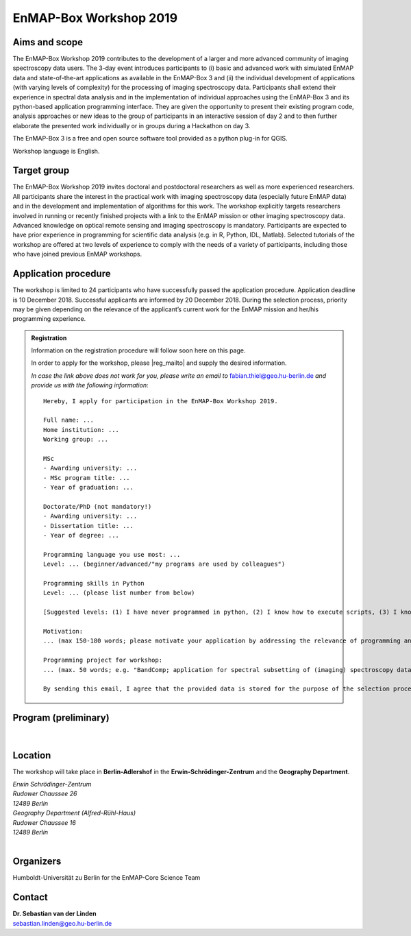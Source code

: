 .. _workshop:

EnMAP-Box Workshop 2019
=======================

.. image:: img/workshop_logo.png


Aims and scope
~~~~~~~~~~~~~~

The EnMAP-Box Workshop 2019 contributes to the development of a larger and more advanced community of imaging spectroscopy
data users. The 3-day event introduces participants to (i) basic and advanced work with simulated EnMAP data and
state-of-the-art applications as available in the EnMAP-Box 3 and (ii) the individual development of applications
(with varying levels of complexity) for the processing of imaging spectroscopy data. Participants shall extend their
experience in spectral data analysis and in the implementation of individual approaches using the EnMAP-Box 3 and its
python-based application programming interface. They are given the opportunity to present their existing program code,
analysis approaches or new ideas to the group of participants in an interactive session of day 2 and to then further
elaborate the presented work individually or in groups during a Hackathon on day 3.

The EnMAP-Box 3 is a free and open source software tool provided as a python plug-in for QGIS.

Workshop language is English.



Target group
~~~~~~~~~~~~

The EnMAP-Box Workshop 2019 invites doctoral and postdoctoral researchers as well as more experienced researchers.
All participants share the interest in the practical work with imaging spectroscopy data (especially future EnMAP data)
and in the development and implementation of algorithms for this work. The workshop explicitly targets researchers involved
in running or recently finished projects with a link to the EnMAP mission or other imaging spectroscopy data.
Advanced knowledge on optical remote sensing and imaging spectroscopy is mandatory. Participants are expected to
have prior experience in programming for scientific data analysis (e.g. in R, Python, IDL, Matlab). Selected tutorials
of the workshop are offered at two levels of experience to comply with the needs of a variety of participants, including
those who have joined previous EnMAP workshops.




Application procedure
~~~~~~~~~~~~~~~~~~~~~

The workshop is limited to 24 participants who have successfully passed the application procedure. Application deadline
is 10 December 2018. Successful applicants are informed by 20 December 2018. During the selection process,
priority may be given depending on the relevance of the applicant’s current work for the EnMAP mission and her/his programming experience.

.. admonition:: Registration

   Information on the registration procedure will follow soon here on this page.

   In order to apply for the workshop, please |reg_mailto| and supply the desired information.

   *In case the link above does not work for you, please write an email to* fabian.thiel@geo.hu-berlin.de *and provide us with the following information*::

    Hereby, I apply for participation in the EnMAP-Box Workshop 2019.

    Full name: ...
    Home institution: ...
    Working group: ...

    MSc
    - Awarding university: ...
    - MSc program title: ...
    - Year of graduation: ...

    Doctorate/PhD (not mandatory!)
    - Awarding university: ...
    - Dissertation title: ...
    - Year of degree: ...

    Programming language you use most: ...
    Level: ... (beginner/advanced/"my programs are used by colleagues")

    Programming skills in Python
    Level: ... (please list number from below)

    [Suggested levels: (1) I have never programmed in python, (2) I know how to execute scripts, (3) I know how to write my own scripts, (4) I develop APIs (pure python), (5) I develop python extension modules in lower level languages using SWIG, Cython, etc.]

    Motivation:
    ... (max 150-180 words; please motivate your application by addressing the relevance of programming and multi-/hyperspectral data analysis in your daily work, and by referencing work that proves your experience in optical/imaging spectroscopy data analysis)

    Programming project for workshop:
    ... (max. 50 words; e.g. "BandComp; application for spectral subsetting of (imaging) spectroscopy data using different similarity measures; band pairs are iteratively compared and selected")

    By sending this email, I agree that the provided data is stored for the purpose of the selection process and communication related to workshop organisation.



Program (preliminary)
~~~~~~~~~~~~~~~~~~~~~

.. figure:: img/program.PNG


|

Location
~~~~~~~~

The workshop will take place in **Berlin-Adlershof** in the **Erwin-Schrödinger-Zentrum** and the **Geography Department**.

| *Erwin Schrödinger-Zentrum*
| *Rudower Chaussee 26*
| *12489 Berlin*

| *Geography Department (Alfred-Rühl-Haus)*
| *Rudower Chaussee 16*
| *12489 Berlin*

.. raw:: html

   <iframe width="600" height="400" frameborder="0" scrolling="no" marginheight="0" marginwidth="0" src="https://www.openstreetmap.org/export/embed.html?bbox=13.527082800865173%2C52.42978814099131%2C13.534753918647766%2C52.43270892541072&amp;layer=mapnik&amp;marker=52.431248557396096%2C13.53091835975647" style="border: 1px solid black"></iframe><br/><small><a href="https://www.openstreetmap.org/?mlat=52.43125&amp;mlon=13.53092#map=18/52.43125/13.53092">Show bigger map</a></small>


|

Organizers
~~~~~~~~~~

Humboldt-Universität zu Berlin for the EnMAP-Core Science Team


Contact
~~~~~~~


| **Dr. Sebastian van der Linden**
| sebastian.linden@geo.hu-berlin.de



.. |reg_mailto| raw:: html

    <a href="mailto:fabian.thiel@geo.hu-berlin.de?subject=Registration%20for%20EnMAP-Box%20Workshop%202019&amp;body=Hereby%2C%20I%20apply%20for%20participation%20in%20the%20EnMAP-Box%20Workshop%202019.%20%0A%0AFull%20name%3A%20...%0AHome%20institution%3A%20...%0AWorking%20group%3A%20...%0A%0AMSc%0A-%20Awarding%20university%3A%20...%0A-%20MSc%20program%20title%3A%20...%0A-%20Year%20of%20graduation%3A%20...%0A%0ADoctorate%2FPhD%20(not%20mandatory!)%0A-%20Awarding%20university%3A%20...%0A-%20Dissertation%20title%3A%20...%0A-%20Year%20of%20degree%3A%20...%0A%0AProgramming%20language%20you%20use%20most%3A%20...%0ALevel%3A%20...%20(beginner%2Fadvanced%2F%22my%20programs%20are%20used%20by%20colleagues%22)%0A%0AProgramming%20skills%20in%20Python%0ALevel%3A%20...%20(please%20list%20number%20from%20below)%0A%0A%5BSuggested%20levels%3A%20(1)%20I%20have%20never%20programmed%20in%20python%2C%20(2)%20I%20know%20how%20to%20execute%20scripts%2C%20(3)%20I%20know%20how%20to%20write%20my%20own%20scripts%2C%20(4)%20I%20develop%20APIs%20(pure%20python)%2C%20(5)%20I%20develop%20python%20extension%20modules%20in%20lower%20level%20languages%20using%20SWIG%2C%20Cython%2C%20etc.%5D%0A%0AMotivation%3A%20%0A...%20(max%20150-180%20words%3B%20please%20motivate%20your%20application%20by%20addressing%20the%20relevance%20of%20programming%20and%20multi-%2Fhyperspectral%20data%20analysis%20in%20your%20daily%20work%2C%20and%20by%20referencing%20work%20that%20proves%20your%20experience%20in%20optical%2Fimaging%20spectroscopy%20data%20analysis)%0A%0AProgramming%20project%20for%20workshop%3A%0A...%20(max.%2050%20words%3B%20e.g.%20%22BandComp%3B%20application%20for%20spectral%20subsetting%20of%20(imaging)%20spectroscopy%20data%20using%20different%20similarity%20measures%3B%20band%20pairs%20are%20iteratively%20compared%20and%20selected%22)%0A%0ABy%20sending%20this%20email%2C%20I%20agree%20that%20the%20provided%20data%20is%20stored%20for%20the%20purpose%20of%20the%20selection%20process%20and%20communication%20related%20to%20workshop%20organisation.%20">WRITE US AN E-MAIL</a>